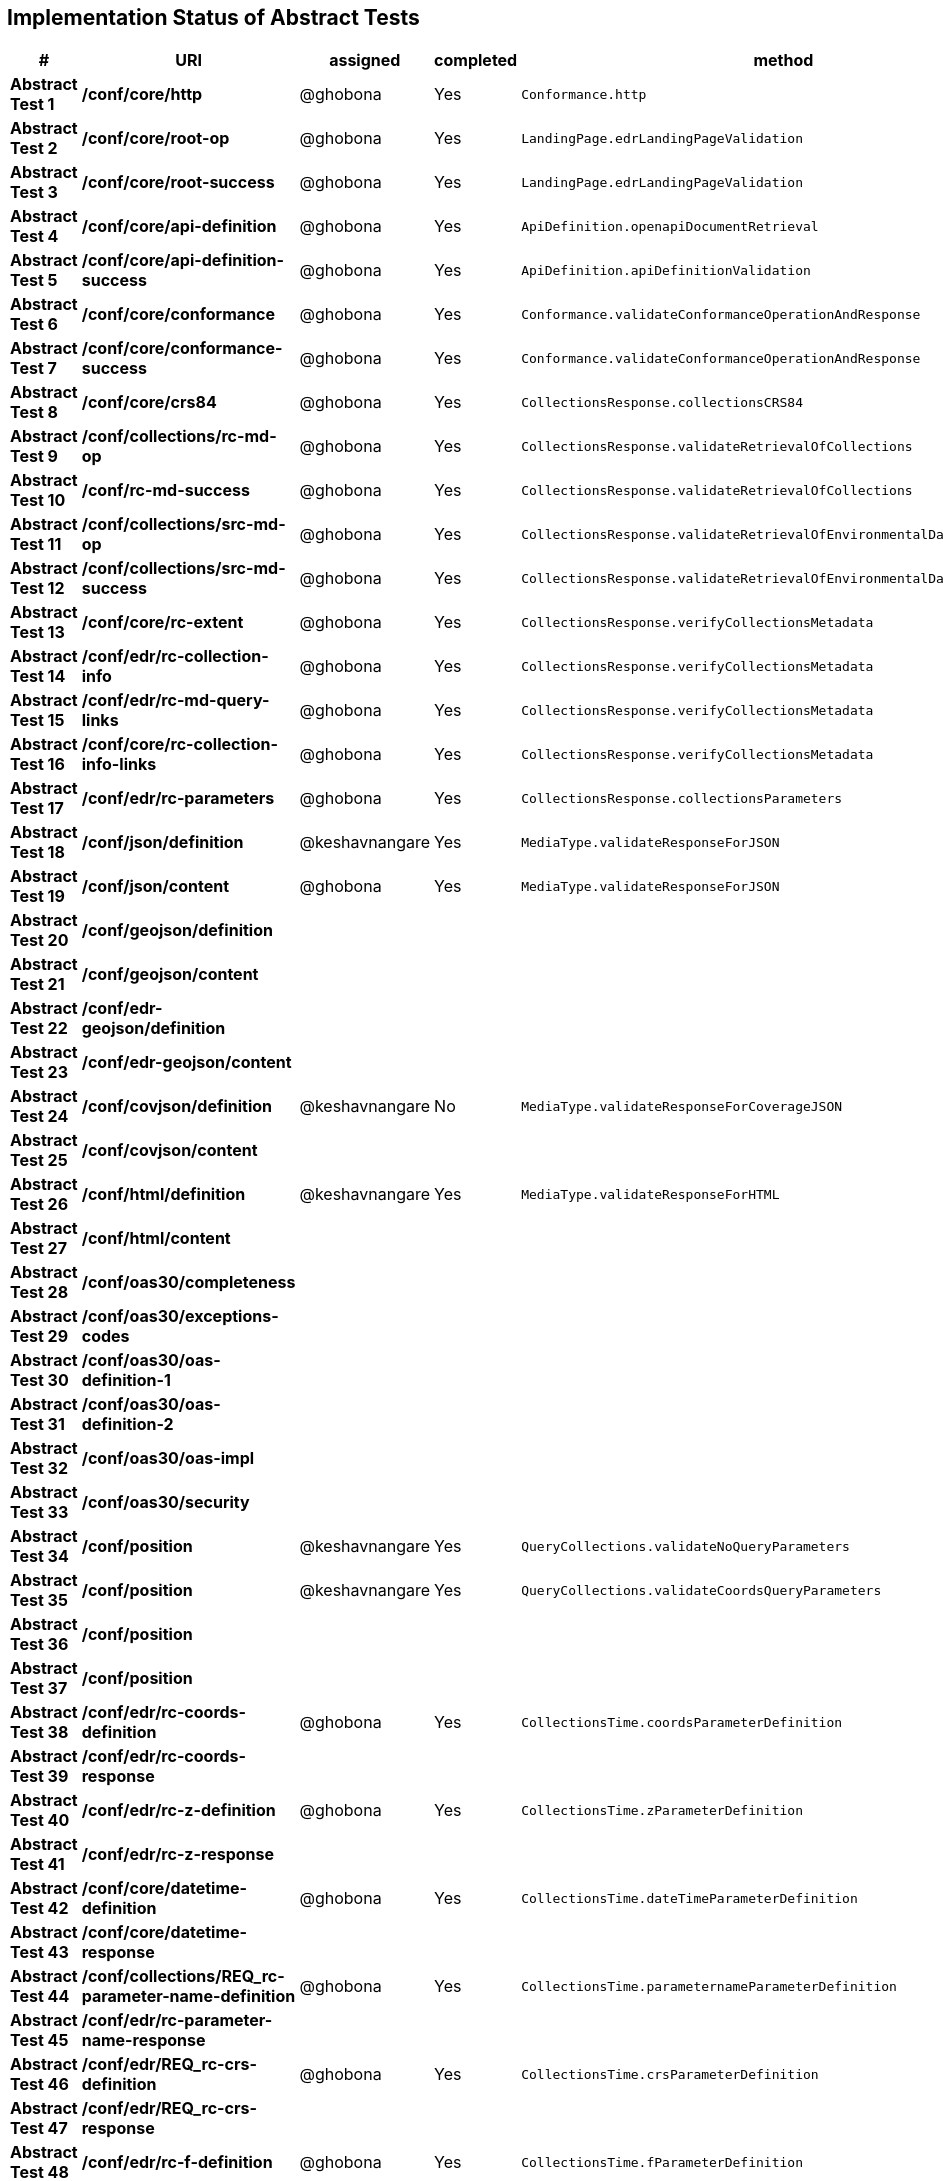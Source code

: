 == Implementation Status of Abstract Tests

[cols=",,,,",options="header",]
|===
|#|URI|assigned|completed|method
|*Abstract Test 1* |*/conf/core/http*| @ghobona | Yes | `Conformance.http`
|*Abstract Test 2* |*/conf/core/root-op*| @ghobona | Yes | `LandingPage.edrLandingPageValidation`
|*Abstract Test 3* |*/conf/core/root-success*| @ghobona | Yes | `LandingPage.edrLandingPageValidation`
|*Abstract Test 4* |*/conf/core/api-definition*| @ghobona | Yes | `ApiDefinition.openapiDocumentRetrieval`
|*Abstract Test 5* |*/conf/core/api-definition-success*| @ghobona | Yes | `ApiDefinition.apiDefinitionValidation`
|*Abstract Test 6* |*/conf/core/conformance*| @ghobona | Yes | `Conformance.validateConformanceOperationAndResponse`
|*Abstract Test 7* |*/conf/core/conformance-success*| @ghobona | Yes | `Conformance.validateConformanceOperationAndResponse`
|*Abstract Test 8* |*/conf/core/crs84*| @ghobona | Yes | `CollectionsResponse.collectionsCRS84`
|*Abstract Test 9* |*/conf/collections/rc-md-op*| @ghobona | Yes | `CollectionsResponse.validateRetrievalOfCollections`
|*Abstract Test 10* |*/conf/rc-md-success*| @ghobona | Yes | `CollectionsResponse.validateRetrievalOfCollections`
|*Abstract Test 11* |*/conf/collections/src-md-op*| @ghobona | Yes | `CollectionsResponse.validateRetrievalOfEnvironmentalDataCollections`
|*Abstract Test 12* |*/conf/collections/src-md-success*| @ghobona | Yes | `CollectionsResponse.validateRetrievalOfEnvironmentalDataCollections`
|*Abstract Test 13* |*/conf/core/rc-extent*| @ghobona | Yes | `CollectionsResponse.verifyCollectionsMetadata`
|*Abstract Test 14* |*/conf/edr/rc-collection-info*| @ghobona | Yes | `CollectionsResponse.verifyCollectionsMetadata`
|*Abstract Test 15* |*/conf/edr/rc-md-query-links*| @ghobona | Yes | `CollectionsResponse.verifyCollectionsMetadata`
|*Abstract Test 16* |*/conf/core/rc-collection-info-links*| @ghobona | Yes | `CollectionsResponse.verifyCollectionsMetadata`
|*Abstract Test 17* |*/conf/edr/rc-parameters*| @ghobona | Yes | `CollectionsResponse.collectionsParameters`
|*Abstract Test 18* |*/conf/json/definition*| @keshavnangare | Yes | `MediaType.validateResponseForJSON`
|*Abstract Test 19* |*/conf/json/content*| @ghobona | Yes | `MediaType.validateResponseForJSON`
|*Abstract Test 20* |*/conf/geojson/definition*|  |  |
|*Abstract Test 21* |*/conf/geojson/content*|  |  |
|*Abstract Test 22* |*/conf/edr-geojson/definition*|  |  |
|*Abstract Test 23* |*/conf/edr-geojson/content*|  |  |
|*Abstract Test 24* |*/conf/covjson/definition*| @keshavnangare | No | `MediaType.validateResponseForCoverageJSON`
|*Abstract Test 25* |*/conf/covjson/content*|  |  |
|*Abstract Test 26* |*/conf/html/definition*| @keshavnangare | Yes | `MediaType.validateResponseForHTML`
|*Abstract Test 27* |*/conf/html/content*|  |  |
|*Abstract Test 28* |*/conf/oas30/completeness*|  |  |
|*Abstract Test 29* |*/conf/oas30/exceptions-codes*|  |  |
|*Abstract Test 30* |*/conf/oas30/oas-definition-1*|  |  |
|*Abstract Test 31* |*/conf/oas30/oas-definition-2*|  |  |
|*Abstract Test 32* |*/conf/oas30/oas-impl*|  |  |
|*Abstract Test 33* |*/conf/oas30/security*|  |  |
|*Abstract Test 34* |*/conf/position*| @keshavnangare | Yes | `QueryCollections.validateNoQueryParameters`
|*Abstract Test 35* |*/conf/position*| @keshavnangare | Yes | `QueryCollections.validateCoordsQueryParameters`
|*Abstract Test 36* |*/conf/position*|  |  |
|*Abstract Test 37* |*/conf/position*|  |  |
|*Abstract Test 38* |*/conf/edr/rc-coords-definition*| @ghobona | Yes | `CollectionsTime.coordsParameterDefinition`
|*Abstract Test 39* |*/conf/edr/rc-coords-response*|  |  |
|*Abstract Test 40* |*/conf/edr/rc-z-definition*| @ghobona | Yes | `CollectionsTime.zParameterDefinition`
|*Abstract Test 41* |*/conf/edr/rc-z-response*|  |  |
|*Abstract Test 42* |*/conf/core/datetime-definition*| @ghobona | Yes  | `CollectionsTime.dateTimeParameterDefinition`
|*Abstract Test 43* |*/conf/core/datetime-response*|  |  |
|*Abstract Test 44* |*/conf/collections/REQ_rc-parameter-name-definition*| @ghobona | Yes| `CollectionsTime.parameternameParameterDefinition`
|*Abstract Test 45* |*/conf/edr/rc-parameter-name-response*|  |  |
|*Abstract Test 46* |*/conf/edr/REQ_rc-crs-definition*| @ghobona | Yes | `CollectionsTime.crsParameterDefinition`
|*Abstract Test 47* |*/conf/edr/REQ_rc-crs-response*|  |  |
|*Abstract Test 48* |*/conf/edr/rc-f-definition*| @ghobona | Yes | `CollectionsTime.fParameterDefinition`
|*Abstract Test 49* |*/conf/collections/rc-f-response*|  |  |
|*Abstract Test 50* |*/conf/area*| @keshavnangare | Yes | `QueryCollections.validateNoQueryParameters`
|*Abstract Test 51* |*/conf/area*| @keshavnangare | Yes | `QueryCollections.validateCoordsQueryParameters`
|*Abstract Test 52* |*/conf/area*|  |  |
|*Abstract Test 53* |*/conf/area*|  |  |
|*Abstract Test 54* |*/conf/edr/rc-coords-definition*| @ghobona | Yes | `CollectionsTime.coordsParameterDefinition`
|*Abstract Test 55* |*/conf/edr/rc-coords-response*|  |  |
|*Abstract Test 56* |*/conf/edr/rc-z-definition*| @ghobona | Yes | `CollectionsTime.zParameterDefinition`
|*Abstract Test 57* |*/conf/edr/rc-z-response*|  |  |
|*Abstract Test 58* |*/conf/core/datetime-definition*| @ghobona | Yes  | `CollectionsTime.dateTimeParameterDefinition`
|*Abstract Test 59* |*/conf/core/datetime-response*|  |  |
|*Abstract Test 60* |*/conf/collections/REQ_rc-parameter-name-definition*| @ghobona | Yes| `CollectionsTime.parameternameParameterDefinition`
|*Abstract Test 61* |*/conf/edr/rc-parameter-name-response*|  |  |
|*Abstract Test 62* |*/conf/edr/REQ_rc-crs-definition*| @ghobona | Yes | `CollectionsTime.crsParameterDefinition`
|*Abstract Test 63* |*/conf/edr/REQ_rc-crs-response*|  |  |
|*Abstract Test 64* |*/conf/edr/rc-f-definition*| @ghobona | Yes | `CollectionsTime.fParameterDefinition`
|*Abstract Test 65* |*/conf/collections/rc-f-response*|  |  |
|*Abstract Test 66* |*/conf/cube*| @keshavnangare | Yes | `QueryCollections.validateNoQueryParameters`
|*Abstract Test 67* |*/conf/cube*|  |  |
|*Abstract Test 68* |*/conf/cube*|  |  |
|*Abstract Test 69* |*/conf/cube*|  |  |
|*Abstract Test 70* |*/conf/edr/rc-coords-definition*| @ghobona | Yes | `CollectionsTime.coordsParameterDefinition`
|*Abstract Test 71* |*/conf/edr/rc-coords-response*|  |  |
|*Abstract Test 72* |*/conf/edr/rc-z-definition*|  |  |
|*Abstract Test 73* |*/conf/edr/rc-cube-z-response*|  |  |
|*Abstract Test 74* |*/conf/core/datetime-definition*| @ghobona | Yes  | `CollectionsTime.dateTimeParameterDefinition`
|*Abstract Test 75* |*/conf/core/datetime-response*|  |  |
|*Abstract Test 76* |*/conf/collections/REQ_rc-parameter-name-definition*| @ghobona | Yes| `CollectionsTime.parameternameParameterDefinition`
|*Abstract Test 77* |*/conf/edr/rc-parameter-name-response*|  |  |
|*Abstract Test 78* |*/conf/edr/REQ_rc-crs-definition*| @ghobona | Yes | `CollectionsTime.crsParameterDefinition`
|*Abstract Test 79* |*/conf/edr/REQ_rc-crs-response*|  |  |
|*Abstract Test 80* |*/conf/edr/rc-f-definition*| @ghobona | Yes | `CollectionsTime.fParameterDefinition`
|*Abstract Test 81* |*/conf/collections/rc-f-response*|  |  |
|*Abstract Test 82* |*/conf/trajectory*| @keshavnangare | Yes | `QueryCollections.validateNoQueryParameters`
|*Abstract Test 83* |*/conf/trajectory*| @keshavnangare | Yes | `QueryCollections.validateCoordsQueryParameters`
|*Abstract Test 84* |*/conf/trajectory*|  |  |
|*Abstract Test 85* |*/conf/trajectory*|  |  |
|*Abstract Test 86* |*/conf/trajectory*|  |  |
|*Abstract Test 87* |*/conf/trajectory*|  |  |
|*Abstract Test 88* |*/conf/trajectory*|  |  |
|*Abstract Test 89* |*/conf/trajectory*|  |  |
|*Abstract Test 90* |*/conf/trajectory*|  |  |
|*Abstract Test 91* |*/conf/trajectory*|  |  |
|*Abstract Test 92* |*/conf/edr/rc-coords-definition*| @ghobona | Yes | `CollectionsTime.coordsParameterDefinition`
|*Abstract Test 93* |*/conf/edr/rc-coords-response*|  |  |
|*Abstract Test 94* |*/conf/collections/REQ_rc-parameter-name-definition*| @ghobona | Yes| `CollectionsTime.parameternameParameterDefinition`
|*Abstract Test 95* |*/conf/edr/rc-parameter-name-response*|  |  |
|*Abstract Test 96* |*/conf/edr/REQ_rc-crs-definition*| @ghobona | Yes | `CollectionsTime.crsParameterDefinition`
|*Abstract Test 97* |*/conf/edr/REQ_rc-crs-response*|  |  |
|*Abstract Test 98* |*/conf/edr/rc-f-definition*| @ghobona | Yes | `CollectionsTime.fParameterDefinition`
|*Abstract Test 99* |*/conf/collections/rc-f-response*|  |  |
|*Abstract Test 100* |*/conf/corridor*| @keshavnangare | Yes | `QueryCollections.validateNoQueryParameters`
|*Abstract Test 101* |*/conf/corridor*| @keshavnangare | Yes | `QueryCollections.validateCoordsQueryParameters`
|*Abstract Test 102* |*/conf/corridor*|  |  |
|*Abstract Test 103* |*/conf/corridor*|  |  |
|*Abstract Test 104* |*/conf/corridor*|  |  |
|*Abstract Test 105* |*/conf/corridor*|  |  |
|*Abstract Test 106* |*/conf/corridor*|  |  |
|*Abstract Test 107* |*/conf/corridor*|  |  |
|*Abstract Test 108* |*/conf/corridor*|  |  |
|*Abstract Test 109* |*/conf/corridor*|  |  |
|*Abstract Test 110* |*/conf/corridor*|  |  |
|*Abstract Test 111* |*/conf/corridor*|  |  |
|*Abstract Test 112* |*/conf/corridor*|  |  |
|*Abstract Test 113* |*/conf/corridor*|  |  |
|*Abstract Test 114* |*/conf/corridor*|  |  |
|*Abstract Test 115* |*/conf/corridor*|  |  |
|*Abstract Test 116* |*/conf/edr/rc-coords-definition*| @ghobona | Yes | `CollectionsTime.coordsParameterDefinition`
|*Abstract Test 117* |*/conf/edr/rc-coords-response*|  |  |
|*Abstract Test 118* |*/conf/edr/REQ_rc-corridor-width-definition*| @ghobona | Yes | `CollectionsTime.corridorWidthParameterDefinition`
|*Abstract Test 119* |*/conf/collections/REQ_rc-corridor-width-response*|  |  |
|*Abstract Test 120* |*/conf/edr/REQ_rc-corridor-height-definition*| @ghobona | Yes | `CollectionsTime.corridorHeightParameterDefinition`
|*Abstract Test 121* |*/conf/collections/REQ_rc-corridor-height-response*|  |  |
|*Abstract Test 122* |*/conf/edr/REQ_rc-width-units-definition*|  |  |
|*Abstract Test 123* |*/conf/collections/REQ_rc-width-units-response*|  |  |
|*Abstract Test 124* |*/conf/edr/REQ_rc-height-units-definition*| @ghobona | Yes | `CollectionsTime.withinUnitsParameterDefinition`
|*Abstract Test 125* |*/conf/collections/rc-height-units-response*|  |  |
|*Abstract Test 126* |*/conf/collections/REQ_rc-parameter-name-definition*| @ghobona | Yes| `CollectionsTime.parameternameParameterDefinition`
|*Abstract Test 127* |*/conf/edr/rc-parameter-name-response*|  |  |
|*Abstract Test 128* |*/conf/edr/REQ_rc-crs-definition*|  @ghobona | Yes | `CollectionsTime.crsParameterDefinition`
|*Abstract Test 129* |*/conf/edr/REQ_rc-crs-response*|  |  |
|*Abstract Test 130* |*/conf/edr/rc-f-definition*|  @ghobona | Yes | `CollectionsTime.fParameterDefinition`
|*Abstract Test 131* |*/conf/collections/rc-f-response*|  |  |
|*Abstract Test 132* |*/conf/instances/rc-md-op*|  |  |
|*Abstract Test 132* |*/conf/instances/rc-md-op*|  |  |
|*Abstract Test 133* |*/conf/instances_rc-md-success*|  |  |
|*Abstract Test 134* |*/conf/instances/src-md-op*|  |  |
|*Abstract Test 135* |*/conf/instances/src-md-success*|  |  |
|*Abstract Test 136* |*/conf/locations*| @keshavnangare | Yes | `QueryCollections.validateNoQueryParameters`
|*Abstract Test 137* |*/conf/locations*|  |  |
|*Abstract Test 138* |*/conf/locations*|  |  |
|*Abstract Test 139* |*/conf/core/datetime-definition*| @ghobona | Yes  | `CollectionsTime.dateTimeParameterDefinition`
|*Abstract Test 140* |*/conf/core/datetime-response*|  |  |
|*Abstract Test 141* |*/conf/collections/REQ_rc-parameter-name-definition*|  @ghobona | Yes| `CollectionsTime.parameternameParameterDefinition`
|*Abstract Test 142* |*/conf/edr/rc-parameter-name-response*|  |  |
|*Abstract Test 143* |*/conf/edr/REQ_rc-crs-definition*| @ghobona | Yes | `CollectionsTime.crsParameterDefinition`
|*Abstract Test 144* |*/conf/edr/REQ_rc-crs-response*|  |  |
|*Abstract Test 145* |*/conf/edr/rc-f-definition*| @ghobona | Yes | `CollectionsTime.fParameterDefinition`
|*Abstract Test 146* |*/conf/collections/rc-f-response*|  |  |
|===



Tests for the following requirements also have to be implemented.

[cols=",,,,",options="header",]
|===
|#|URI|assigned|completed|method
|*Requirement A.21* |*/req/edr/within-definition*| @ghobona | Yes | `CollectionsTime.withinParameterDefinition`
|*Requirement A.22* |*/req/edr/REQ_rc-within-response*| | |
|*Requirement A.25* |*/req/edr/resolution-x-definition*| @ghobona | Yes | `CollectionsTime.resolutionxParameterDefinition`
|*Requirement A.26* |*/req/edr/resolution-x-response*| | |
|*Requirement A.28* |*/req/edr/resolution-y-definition*| @ghobona | Yes | `CollectionsTime.resolutionyParameterDefinition`
|*Requirement A.29* |*/req/edr/resolution-y-response*| | |
|*Requirement A.30* |*/req/edr/resolution-z-definition*| @ghobona | Yes | `CollectionsTime.resolutionzParameterDefinition`
|*Requirement A.31* |*/req/edr/resolution-z-response*| | |
|===
